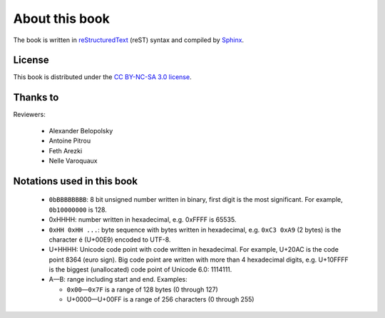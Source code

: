 About this book
===============

.. todolist::

.. todo:: Render text, fonts, RTL, LTR

The book is written in `reStructuredText <http://sphinx.pocoo.org/rest.html>`_
(reST) syntax and compiled by `Sphinx <http://sphinx.pocoo.org/>`_.

License
-------

This book is distributed under the `CC BY-NC-SA 3.0 license <http://creativecommons.org/licenses/by-nc-sa/3.0/>`_.

Thanks to
---------

Reviewers:

 * Alexander Belopolsky
 * Antoine Pitrou
 * Feth Arezki
 * Nelle Varoquaux


Notations used in this book
---------------------------

 * ``0bBBBBBBBB``: 8 bit unsigned number written in binary, first digit is the most
   significant. For example, ``0b10000000`` is 128.
 * 0xHHHH: number written in hexadecimal, e.g. 0xFFFF is 65535.
 * ``0xHH 0xHH ...``: byte sequence with bytes written in hexadecimal, e.g.
   ``0xC3 0xA9`` (2 bytes) is the character é (U+00E9) encoded to UTF-8.
 * U+HHHH: Unicode code point with code written in hexadecimal. For example, U+20AC is
   the code point 8364 (euro sign). Big code point are written with more than 4
   hexadecimal digits, e.g. U+10FFFF is the biggest (unallocated) code point of
   Unicode 6.0: 1114111.
 * A—B: range including start and end. Examples:

   * ``0x00``\ —\ ``0x7F`` is a range of 128 bytes (0 through 127)
   * U+0000—U+00FF is a range of 256 characters (0 through 255)

.. todo:: document {U+HHHH, U+HHHH} syntax and check for its usage

